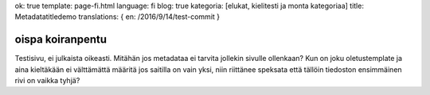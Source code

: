 ok: true
template: page-fi.html
language: fi
blog: true
kategoria: [elukat, kielitesti ja monta kategoriaa]
title: Metadatatitledemo
translations: { en: /2016/9/14/test-commit }

oispa koiranpentu
=================

Testisivu, ei julkaista oikeasti.
Mitähän jos metadataa ei tarvita jollekin sivulle ollenkaan?
Kun on joku oletustemplate ja aina kieltäkään ei välttämättä määritä jos saitilla on vain yksi, niin riittänee speksata että tällöin tiedoston ensimmäinen rivi on vaikka tyhjä?
